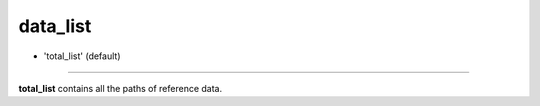 =========
data_list
=========

- 'total_list' (default)

----

**total_list** contains all the paths of reference data.
